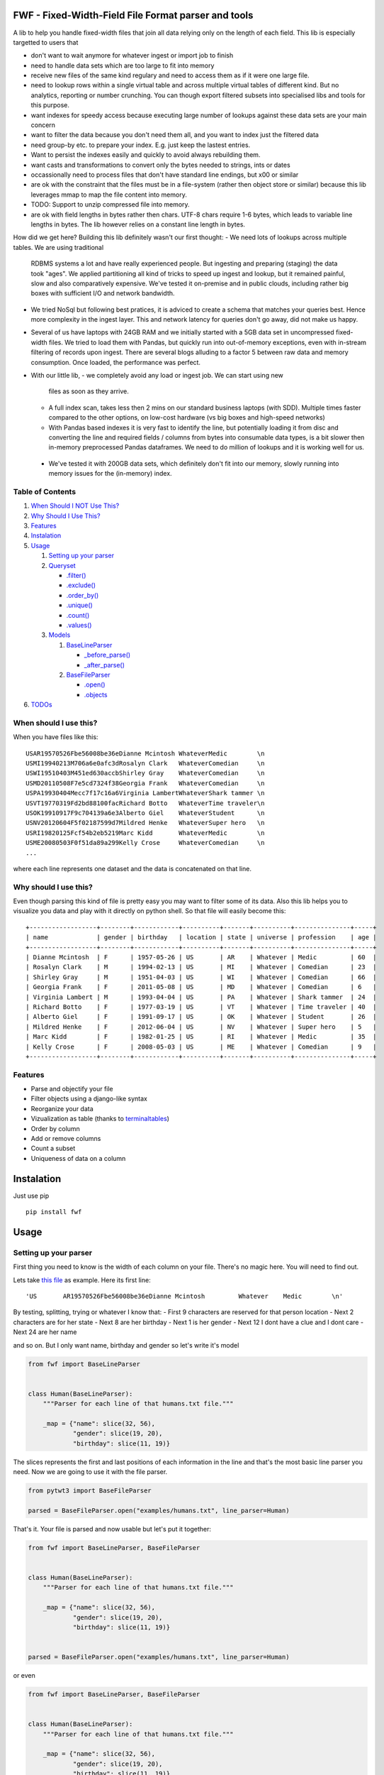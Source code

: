 FWF - Fixed-Width-Field File Format parser and tools
=======================================================

A lib to help you handle fixed-width files that join all data relying only on
the length of each field. This lib is especially targetted to users that 

- don't want to wait anymore for whatever ingest or import job to finish    
- need to handle data sets which are too large to fit into memory
- receive new files of the same kind regulary and need to access them 
  as if it were one large file.
- need to lookup rows within a single virtual table and across multiple 
  virtual tables of different kind. But no analytics, reporting or 
  number crunching. You can though export filtered subsets into specialised 
  libs and tools for this purpose.
- want indexes for speedy access because executing large number of lookups 
  against these data sets are your main concern
- want to filter the data because you don't need them all, and you want 
  to index just the filtered data
- need group-by etc. to prepare your index. E.g. just keep the lastest entries.
- Want to persist the indexes easily and quickly to avoid always rebuilding
  them. 
- want casts and transformations to convert only the bytes needed to 
  strings, ints or dates
- occassionally need to process files that don't have standard line endings, 
  but \x00 or similar
- are ok with the constraint that the files must be in a file-system (rather 
  then object store or similar) because this lib leverages mmap to map 
  the file content into memory. 
- TODO: Support to unzip compressed file into memory. 
- are ok with field lengths in bytes rather then chars. UTF-8 chars require
  1-6 bytes, which leads to variable line lengths in bytes. The lib
  however relies on a constant line length in bytes.

How did we get here? Building this lib definitely wasn't our first thought:
- We need lots of lookups across multiple tables. We are using traditional
  RDBMS systems a lot and have really experienced people. But ingesting and 
  preparing (staging) the data took "ages". We applied partitioning all kind
  of tricks to speed up ingest and lookup, but it remained painful, slow and 
  also comparatively expensive. We've tested it on-premise and in public clouds,
  including rather big boxes with sufficient I/O and network bandwidth.
- We tried NoSql but following best pratices, it is adviced to create a 
  schema that matches your queries best. Hence more complexity in the ingest
  layer. This and network latency for queries don't go away, did not make 
  us happy.
- Several of us have laptops with 24GB RAM and we initially started with
  a 5GB data set in uncompressed fixed-width files. We tried to load them with
  Pandas, but quickly run into out-of-memory exceptions, even with in-stream
  filtering of records upon ingest. There are several blogs alluding to a 
  factor 5 between raw data and memory consumption. Once loaded, the 
  performance was perfect.
- With our little lib, 
  - we completely avoid any load or ingest job. We can start using new 
    files as soon as they arrive. 
  - A full index scan, takes less then 2 mins on our standard business 
    laptops (with SDD). Multiple times faster compared to the other 
    options, on low-cost hardware (vs big boxes and high-speed networks)
  - With Pandas based indexes it is very fast to identify the line, but
    potentially loading it from disc and converting the line and required 
    fields / columns from bytes into consumable data types, is a bit slower
    then in-memory preprocessed Pandas dataframes. We need to do million
    of lookups and it is working well for us. 
 - We've tested it with 200GB data sets, which definitely don't fit into
   our memory, slowly running into memory issues for the (in-memory) index.


Table of Contents
-----------------

1. `When Should I NOT Use This? <#when-should-i-not-use-this>`__
2. `Why Should I Use This? <#why-should-i-use-this?>`__
3. `Features <#features>`__
4. `Instalation <#instalation>`__
5. `Usage <#usage>`__

   1. `Setting up your parser <#setting-up-your-parser>`__
   2. `Queryset <#queryset>`__

      -  `.filter() <#filterkwargs>`__
      -  `.exclude() <#excludekwargs>`__
      -  `.order\_by() <#order_byfield_name-reversefalse>`__
      -  `.unique() <#uniquefield_name>`__
      -  `.count() <#count>`__
      -  `.values() <#valuesfields>`__

   3. `Models <#models>`__

      1. `BaseLineParser <#fwfbaselineparser>`__

         -  `\_before\_parse() <#_before_parse>`__
         -  `\_after\_parse() <#_after_parse>`__

      2. `BaseFileParser <#fwfbasefileparser>`__

         -  `.open() <#openfilename-line_parsernone>`__
         -  `.objects <#objects-attribute>`__

6. `TODOs <#todos>`__

When should I use this?
-----------------------

When you have files like this:

::

    USAR19570526Fbe56008be36eDianne Mcintosh WhateverMedic        \n
    USMI19940213M706a6e0afc3dRosalyn Clark   WhateverComedian     \n
    USWI19510403M451ed630accbShirley Gray    WhateverComedian     \n
    USMD20110508F7e5cd7324f38Georgia Frank   WhateverComedian     \n
    USPA19930404Mecc7f17c16a6Virginia LambertWhateverShark tammer \n
    USVT19770319Fd2bd88100facRichard Botto   WhateverTime traveler\n
    USOK19910917F9c704139a6e3Alberto Giel    WhateverStudent      \n
    USNV20120604F5f02187599d7Mildred Henke   WhateverSuper hero   \n
    USRI19820125Fcf54b2eb5219Marc Kidd       WhateverMedic        \n
    USME20080503F0f51da89a299Kelly Crose     WhateverComedian     \n
    ...

where each line represents one dataset and the data is concatenated on
that line.

Why should I use this?
----------------------

Even though parsing this kind of file is pretty easy you may want to
filter some of its data. Also this lib helps you to visualize you data
and play with it directly on python shell. So that file will easily
become this:

::

    +------------------+--------+------------+----------+-------+----------+---------------+-----+
    | name             | gender | birthday   | location | state | universe | profession    | age |
    +------------------+--------+------------+----------+-------+----------+---------------+-----+
    | Dianne Mcintosh  | F      | 1957-05-26 | US       | AR    | Whatever | Medic         | 60  |
    | Rosalyn Clark    | M      | 1994-02-13 | US       | MI    | Whatever | Comedian      | 23  |
    | Shirley Gray     | M      | 1951-04-03 | US       | WI    | Whatever | Comedian      | 66  |
    | Georgia Frank    | F      | 2011-05-08 | US       | MD    | Whatever | Comedian      | 6   |
    | Virginia Lambert | M      | 1993-04-04 | US       | PA    | Whatever | Shark tammer  | 24  |
    | Richard Botto    | F      | 1977-03-19 | US       | VT    | Whatever | Time traveler | 40  |
    | Alberto Giel     | F      | 1991-09-17 | US       | OK    | Whatever | Student       | 26  |
    | Mildred Henke    | F      | 2012-06-04 | US       | NV    | Whatever | Super hero    | 5   |
    | Marc Kidd        | F      | 1982-01-25 | US       | RI    | Whatever | Medic         | 35  |
    | Kelly Crose      | F      | 2008-05-03 | US       | ME    | Whatever | Comedian      | 9   |
    +------------------+--------+------------+----------+-------+----------+---------------+-----+

Features
--------

-  Parse and objectify your file
-  Filter objects using a django-like syntax
-  Reorganize your data
-  Vizualization as table (thanks to
   `terminaltables <https://robpol86.github.io/terminaltables/>`__)
-  Order by column
-  Add or remove columns
-  Count a subset
-  Uniqueness of data on a column

Instalation
===========

Just use pip

::

    pip install fwf


Usage
=====

Setting up your parser
----------------------

First thing you need to know is the width of each column on your file.
There's no magic here. You will need to find out.

Lets take `this
file <https://raw.githubusercontent.com/nano-labs/pyfwf3/master/examples/humans.txt>`__
as example. Here its first line:

::

    'US       AR19570526Fbe56008be36eDianne Mcintosh         Whatever    Medic        \n'

By testing, splitting, trying or whatever I know that: - First 9
characters are reserved for that person location - Next 2 characters are
for her state - Next 8 are her birthday - Next 1 is her gender - Next 12
I dont have a clue and I dont care - Next 24 are her name

and so on. But I only want name, birthday and gender so let's write it's
model

.. code:: python

    from fwf import BaseLineParser


    class Human(BaseLineParser):
        """Parser for each line of that humans.txt file."""

        _map = {"name": slice(32, 56),
                "gender": slice(19, 20),
                "birthday": slice(11, 19)}

The slices represents the first and last positions of each information
in the line and that's the most basic line parser you need. Now we are
going to use it with the file parser.

.. code:: python

    from pytwt3 import BaseFileParser

    parsed = BaseFileParser.open("examples/humans.txt", line_parser=Human)

That's it. Your file is parsed and now usable but let's put it together:

.. code:: python

    from fwf import BaseLineParser, BaseFileParser


    class Human(BaseLineParser):
        """Parser for each line of that humans.txt file."""

        _map = {"name": slice(32, 56),
                "gender": slice(19, 20),
                "birthday": slice(11, 19)}


    parsed = BaseFileParser.open("examples/humans.txt", line_parser=Human)

or even

.. code:: python

    from fwf import BaseLineParser, BaseFileParser


    class Human(BaseLineParser):
        """Parser for each line of that humans.txt file."""

        _map = {"name": slice(32, 56),
                "gender": slice(19, 20),
                "birthday": slice(11, 19)}


    class HumanFileParser(BaseFileParser):
        """Parser for that humans.txt file."""

        _line_parser = Human

    parsed = HumanFileParser.open("examples/humans.txt")

We will discuss those classes in the `future <#fwfbaselineparser>`__

Queryset
--------

With your parsed file as a BaseFileParser instance you have all objects
stored as a Queryset instance in ".objects" attribute. So:

.. code:: pycon

    >>> parsed = HumanFileParser.open("examples/humans.txt")
    >>> # slices returns a smaller queryset instance
    >>> parsed.objects[0:5]
    +------------------+----------+--------+
    | name             | birthday | gender |
    +------------------+----------+--------+
    | Dianne Mcintosh  | 19570526 | F      |
    | Rosalyn Clark    | 19940213 | M      |
    | Shirley Gray     | 19510403 | M      |
    | Georgia Frank    | 20110508 | F      |
    | Virginia Lambert | 19930404 | M      |
    +------------------+----------+--------+
    >>> # while getting a specific item returns a parsed line instance
    >>> parsed.objects[327]
    +------------+----------+--------+
    | name       | birthday | gender |
    +------------+----------+--------+
    | Jack Brown | 19490106 | M      |
    +------------+----------+--------+
    >>> # Note that the table is only a shell representation of the objects
    >>> parsed.objects[327].name
    'Jack Brown'
    >>> parsed.objects[327].birthday
    '19490106'
    >>> parsed.objects[327].gender
    'M'
    >>> tuple(parsed.objects[327])
    ('M', 'Jack Brown', '19490106')
    >>> list(parsed.objects[327])
    ['M', 'Jack Brown', '19490106']
    >>> # To prevent the fields from changing order use OrderedDict instead of dict on _map. More about that later

.filter(\*\*kwargs)
-------------------

Here is where the magic happens. A filtered queryset will always return
a new queryset that can be filtered too and so and so

.. code:: pycon

    >>> parsed = HumanFileParser.open("examples/humans.txt")
    >>> first5 = parsed.objects[:5]
    >>> # 'first5' is a Queryset instance just as 'parsed.objects' but with only a few objects
    >>> firts5
    +------------------+----------+--------+
    | name             | birthday | gender |
    +------------------+----------+--------+
    | Dianne Mcintosh  | 19570526 | F      |
    | Rosalyn Clark    | 19940213 | M      |
    | Shirley Gray     | 19510403 | M      |
    | Georgia Frank    | 20110508 | F      |
    | Virginia Lambert | 19930404 | M      |
    +------------------+----------+--------+
    >>> # And it still can be filtered
    >>> first5.filter(gender="F")
    +------------------+----------+--------+
    | name             | birthday | gender |
    +------------------+----------+--------+
    | Dianne Mcintosh  | 19570526 | F      |
    | Georgia Frank    | 20110508 | F      |
    +------------------+----------+--------+
    >>> # with multiple keywords arguments
    >>> firts5.filter(gender="M", birthday__gte="19900101")
    +------------------+----------+--------+
    | name             | birthday | gender |
    +------------------+----------+--------+
    | Rosalyn Clark    | 19940213 | M      |
    | Virginia Lambert | 19930404 | M      |
    +------------------+----------+--------+
    >>> # or chained filters
    >>> firts5.filter(name__endswith="k").filter(gender=F)
    +------------------+----------+--------+
    | name             | birthday | gender |
    +------------------+----------+--------+
    | Georgia Frank    | 20110508 | F      |
    +------------------+----------+--------+

Some special filters may be used with \_\_ notation. Here are some but
not limited to:

- \_\_in: value is in a list
- \_\_lt: less than
- \_\_lte: less than or equals
- \_\_gt: greater than
- \_\_gte: greater than or equals
- \_\_ne: not equals
- \_\_len: field lenght (without trailing spaces)
- \_\_startswith: value starts with that string
- \_\_endswith: value ends with that string

It will actually look for any attribute or method of the field object
that matches with **'object.somefilter'** or
**'object.\_\_somefilter\_\_'** and call it or compare with it. So let's
say that you use the `\_after\_parse() <#_after_parse>`__ method to
convert the **'birthday'** field into **datetime.date** instances you
can now filter using, for example, **.filter(birthday\_\_year=1957)**

.exclude(\*\*kwargs)
--------------------

Pretty much the opposite of `.filter() <#filterkwargs>`__

.. code:: pycon

    >>> parsed = HumanFileParser.open("examples/humans.txt")
    >>> first5 = parsed.objects[:5]
    >>> firts5
    +------------------+----------+--------+
    | name             | birthday | gender |
    +------------------+----------+--------+
    | Dianne Mcintosh  | 19570526 | F      |
    | Rosalyn Clark    | 19940213 | M      |
    | Shirley Gray     | 19510403 | M      |
    | Georgia Frank    | 20110508 | F      |
    | Virginia Lambert | 19930404 | M      |
    +------------------+----------+--------+
    >>> first5.exclude(gender="F")
    +------------------+----------+--------+
    | name             | birthday | gender |
    +------------------+----------+--------+
    | Rosalyn Clark    | 19940213 | M      |
    | Shirley Gray     | 19510403 | M      |
    | Virginia Lambert | 19930404 | M      |
    +------------------+----------+--------+

.order\_by(field\_name, reverse=False)
--------------------------------------

Reorder the whole queryset sorting by that given field

.. code:: pycon

    >>> parsed = HumanFileParser.open("examples/humans.txt")
    >>> parsed.objects[:5]
    +------------------+----------+--------+
    | name             | birthday | gender |
    +------------------+----------+--------+
    | Dianne Mcintosh  | 19570526 | F      |
    | Rosalyn Clark    | 19940213 | M      |
    | Shirley Gray     | 19510403 | M      |
    | Georgia Frank    | 20110508 | F      |
    | Virginia Lambert | 19930404 | M      |
    +------------------+----------+--------+
    >>> parsed.objects[:5].order_by("name")
    +------------------+--------+----------+
    | name             | gender | birthday |
    +------------------+--------+----------+
    | Dianne Mcintosh  | F      | 19570526 |
    | Georgia Frank    | F      | 20110508 |
    | Rosalyn Clark    | M      | 19940213 |
    | Shirley Gray     | M      | 19510403 |
    | Virginia Lambert | M      | 19930404 |
    +------------------+--------+----------+
    >>> parsed.objects[:5].order_by("name", reverse=True)
    +------------------+--------+----------+
    | name             | gender | birthday |
    +------------------+--------+----------+
    | Virginia Lambert | M      | 19930404 |
    | Shirley Gray     | M      | 19510403 |
    | Rosalyn Clark    | M      | 19940213 |
    | Georgia Frank    | F      | 20110508 |
    | Dianne Mcintosh  | F      | 19570526 |
    +------------------+--------+----------+

TODO: Order by more than one field and order by special field

.unique(field\_name)
--------------------

Return a list o unique values for that field. For this example I will
use complete line parser for that humans.txt file

.. code:: python

    from collections import OrderedDict
    from fwf import BaseLineParser, BaseFileParser


    class CompleteHuman(BaseLineParser):
        """Complete line parser for humans.txt example file."""

        _map = OrderedDict(
            [
                ("name", slice(32, 56)),
                ("gender", slice(19, 20)),
                ("birthday", slice(11, 19)),
                ("location", slice(0, 9)),
                ("state", slice(9, 11)),
                ("universe", slice(56, 68)),
                ("profession", slice(68, 81)),
            ]
        )


    class CompleteHumanFileParser(BaseFileParser):
        """Complete file parser for humans.txt example file."""

        _line_parser = CompleteHuman

.. code:: pycon

    >>> parsed = CompleteHumanFileParser.open("examples/humans.txt")
    >>> parsed.objects[:5]
    +------------------+--------+----------+----------+-------+----------+--------------+
    | name             | gender | birthday | location | state | universe | profession   |
    +------------------+--------+----------+----------+-------+----------+--------------+
    | Dianne Mcintosh  | F      | 19570526 | US       | AR    | Whatever | Medic        |
    | Rosalyn Clark    | M      | 19940213 | US       | MI    | Whatever | Comedian     |
    | Shirley Gray     | M      | 19510403 | US       | WI    | Whatever | Comedian     |
    | Georgia Frank    | F      | 20110508 | US       | MD    | Whatever | Comedian     |
    | Virginia Lambert | M      | 19930404 | US       | PA    | Whatever | Shark tammer |
    +------------------+--------+----------+----------+-------+----------+--------------+
    >>> # Looking into all objects
    >>> parsed.objects.unique("gender")
    ['F', 'M']
    >>> parsed.objects.unique("profession")
    ['', 'Time traveler', 'Student', 'Berserk', 'Hero', 'Soldier', 'Super hero', 'Shark tammer', 'Artist', 'Hunter', 'Cookie maker', 'Comedian', 'Mecromancer', 'Programmer', 'Medic', 'Siren']
    >>> parsed.objects.unique("state")
    ['', 'MT', 'WA', 'NY', 'AZ', 'MD', 'LA', 'IN', 'IL', 'WY', 'OK', 'NJ', 'VT', 'OH', 'AR', 'FL', 'DE', 'KS', 'NC', 'NM', 'MA', 'NH', 'ME', 'CT', 'MS', 'RI', 'ID', 'HI', 'NE', 'TN', 'AL', 'MN', 'TX', 'WV', 'KY', 'CA', 'NV', 'AK', 'IA', 'PA', 'UT', 'SD', 'CO', 'MI', 'VA', 'GA', 'ND', 'OR', 'SC', 'WI', 'MO']

TODO: Unique by special field

.count()
--------

Return how many objects are there on that queryset

.. code:: pycon

    >>> parsed = CompleteHumanFileParser.open("examples/humans.txt")
    >>> # Total
    >>> parsed.objects.count()
    10012
    >>> # How many are women
    >>> parsed.objects.filter(gender="F").count()
    4979
    >>> # How many womans from New York or California
    >>> parsed.objects.filter(gender="F", state__in=["NY", "CA"]).count()
    197
    >>> # How many mens born on 1960 or later
    >>> parsed.objects.filter(gender="M").exclude(birthday__lt="19600101").count()
    4321

.values(\*fields)
-----------------

This method should be used to actually return data from a queryset. Will
return the specified fields only or all of them if none is specified.

Returns a **ValuesList** instance which is in fact a extended **list**
object with overwriten **\_\_repr\_\_** method just to look like a table
on shell, so on every other aspect it is a list. May be a list o tuples,
if more the one column is returned, or a simple list if only one field
was specified

.. code:: pycon

    >>> parsed = CompleteHumanFileParser.open("examples/humans.txt")
    >>> parsed.objects[:5].values("name")
    +------------------+
    | name             |
    +------------------+
    | Dianne Mcintosh  |
    | Rosalyn Clark    |
    | Shirley Gray     |
    | Georgia Frank    |
    | Virginia Lambert |
    +------------------+
    >>> # even though it looks like a table it is actually a list
    >>> parsed.objects[:5].values("name")[:]
    ['Dianne Mcintosh',
     'Rosalyn Clark',
     'Shirley Gray',
     'Georgia Frank',
     'Virginia Lambert']
    >>> parsed.objects[:5].values("name", "state")
    +------------------+-------+
    | name             | state |
    +------------------+-------+
    | Dianne Mcintosh  | AR    |
    | Rosalyn Clark    | MI    |
    | Shirley Gray     | WI    |
    | Georgia Frank    | MD    |
    | Virginia Lambert | PA    |
    +------------------+-------+
    >>> # or a list o tuples
    >>> parsed.objects[:5].values("name", "state")[:]
    [('Dianne Mcintosh', 'AR'),
     ('Rosalyn Clark', 'MI'),
     ('Shirley Gray', 'WI'),
     ('Georgia Frank', 'MD'),
     ('Virginia Lambert', 'PA')]
    >>> # If no field is specified it will return all
    >>> parsed.objects[:5].values()
    +------------------+--------+----------+----------+-------+----------+--------------+
    | name             | gender | birthday | location | state | universe | profession   |
    +------------------+--------+----------+----------+-------+----------+--------------+
    | Dianne Mcintosh  | F      | 19570526 | US       | AR    | Whatever | Medic        |
    | Rosalyn Clark    | M      | 19940213 | US       | MI    | Whatever | Comedian     |
    | Shirley Gray     | M      | 19510403 | US       | WI    | Whatever | Comedian     |
    | Georgia Frank    | F      | 20110508 | US       | MD    | Whatever | Comedian     |
    | Virginia Lambert | M      | 19930404 | US       | PA    | Whatever | Shark tammer |
    +------------------+--------+----------+----------+-------+----------+--------------+
    >>> parsed.objects[:5].values()[:]
    [('Dianne Mcintosh', 'F', '19570526', 'US', 'AR', 'Whatever', 'Medic'),
     ('Rosalyn Clark', 'M', '19940213', 'US', 'MI', 'Whatever', 'Comedian'),
     ('Shirley Gray', 'M', '19510403', 'US', 'WI', 'Whatever', 'Comedian'),
     ('Georgia Frank', 'F', '20110508', 'US', 'MD', 'Whatever', 'Comedian'),
     ('Virginia Lambert', 'M', '19930404', 'US', 'PA', 'Whatever', 'Shark tammer')]
    >>> # Note that you dont need to slice the result with '[:]'. I am only doing it to show the response structure behind the table representation

There is also 2 hidden fields that may be used, if needed:

- \_line\_number: The line number on the original file, counting even if some line is skipped during parsing
- \_unparsed\_line: The unchanged and unparsed original line, with original line breakers at the end

.. code:: pycon

    >>> parsed = CompleteHumanFileParser.open("examples/humans.txt")
    >>> parsed.objects.order_by("birthday")[:5].values("_line_number", "name")
    +--------------+------------------+
    | _line_number | name             |
    +--------------+------------------+
    | 4328         | John Cleese      |
    | 9282         | Johnny Andres    |
    | 8466         | Oscar Callaghan  |
    | 3446         | Gilbert Garcia   |
    | 6378         | Helen Villarreal |
    +--------------+------------------+
    >>> # or a little hacking to add it
    >>> parsed.objects.order_by("birthday")[:5].values("_line_number", *parsed._line_parser._map.keys())
    +--------------+------------------+--------+----------+----------+-------+--------------+------------+
    | _line_number | name             | gender | birthday | location | state | universe     | profession |
    +--------------+------------------+--------+----------+----------+-------+--------------+------------+
    | 4328         | John Cleese      | M      | 19391027 | UK       |       | Monty Python | Comedian   |
    | 9282         | Johnny Andres    | F      | 19400107 | US       | TX    | Whatever     | Student    |
    | 8466         | Oscar Callaghan  | M      | 19400121 | US       | ID    | Whatever     | Comedian   |
    | 3446         | Gilbert Garcia   | M      | 19400125 | US       | NC    | Whatever     | Student    |
    | 6378         | Helen Villarreal | F      | 19400125 | US       | MD    | Whatever     |            |
    +--------------+------------------+--------+----------+----------+-------+--------------+------------+
    >>> # Note the trailing whitespaces and breakline on _unparsed_line
    >>> parsed.objects[:5].values("_line_number", "_unparsed_line")
    +--------------+-----------------------------------------------------------------------------------+
    | _line_number | _unparsed_line                                                                    |
    +--------------+-----------------------------------------------------------------------------------+
    | 1            | US       AR19570526Fbe56008be36eDianne Mcintosh         Whatever    Medic         |
    |              |                                                                                   |
    | 2            | US       MI19940213M706a6e0afc3dRosalyn Clark           Whatever    Comedian      |
    |              |                                                                                   |
    | 3            | US       WI19510403M451ed630accbShirley Gray            Whatever    Comedian      |
    |              |                                                                                   |
    | 4            | US       MD20110508F7e5cd7324f38Georgia Frank           Whatever    Comedian      |
    |              |                                                                                   |
    | 5            | US       PA19930404Mecc7f17c16a6Virginia Lambert        Whatever    Shark tammer  |
    |              |                                                                                   |
    +--------------+-----------------------------------------------------------------------------------+
    >>> parsed.objects[:5].values("_line_number", "_unparsed_line")[:]
    [(1, 'US       AR19570526Fbe56008be36eDianne Mcintosh         Whatever    Medic        \n'),
     (2, 'US       MI19940213M706a6e0afc3dRosalyn Clark           Whatever    Comedian     \n'),
     (3, 'US       WI19510403M451ed630accbShirley Gray            Whatever    Comedian     \n'),
     (4, 'US       MD20110508F7e5cd7324f38Georgia Frank           Whatever    Comedian     \n'),
     (5, 'US       PA19930404Mecc7f17c16a6Virginia Lambert        Whatever    Shark tammer \n')]

TODO: Allow special fields to be used

Models
======

fwf.BaseLineParser
---------------------

This is the class responsible for the actual parsing and have to be
extended to set its parsing map, as explained on `Setting up your
parser <#setting-up-your-parser>`__. It also responsible for all the
magic before and after parsing by the use of
`\_before\_parse() <#_before_parse>`__ and
`\_after\_parse() <#_after_parse>`__ methods

\_before\_parse()
-----------------

This method is called before the line is parsed. At this point **self** have:

- self.\_unparsed\_line: Original unchanged line
- self.\_parsable\_line: Line to be parsed. If None given self.\_unparsed\_line wil be used
- self.\_line\_number: File line number
- self.\_headers: Name of all soon-to-be-available fields
- self.\_map: The field mapping for the parsing

Use it to pre-filter, pre-validade or process the line before parsing.

Ex:

.. code:: python

    from collections import OrderedDict
    from fwf import BaseLineParser, InvalidLineError


    class CustomLineParser(BaseLineParser):
        """Validated, uppercased U.S.A-only humans."""

        _map = OrderedDict(
            [
                ("name", slice(32, 56)),
                ("gender", slice(19, 20)),
                ("birthday", slice(11, 19)),
                ("location", slice(0, 9)),
                ("state", slice(9, 11)),
                ("universe", slice(56, 68)),
                ("profession", slice(68, 81)),
            ]
        )

        def _before_parse(self):
            """Do some pre-process before the parsing."""
            # Validate line size to avoid malformed lines
            # an InvalidLineError will make this line to be skipped
            # any other error will break the parsing
            if not len(self._unparsed_line) == 82:
                raise InvalidLineError()

            # As I know that the first characters are reserved for location I will
            # pre-filter any person that are not from U.S.A (Trumping) even before
            # parsing it
            if not self._unparsed_line.startswith("US"):
                raise InvalidLineError()

            # Then put everything uppercased
            self._parsable_line = self._unparsed_line.upper()
            # Note that instead of changing self._unparsed_line I've set the new
            # string to self._parsable_line. I don't want to loose the unparsed
            # value because it is useful for further debug

Then use it as you like

.. code:: pycon

    >>> parsed = BaseFileParser.open("examples/humans.txt", CustomLineParser)
    >>> parsed.objects[:5]
    +------------------+--------+----------+----------+-------+----------+--------------+
    | name             | gender | birthday | location | state | universe | profession   |
    +------------------+--------+----------+----------+-------+----------+--------------+
    | DIANNE MCINTOSH  | F      | 19570526 | US       | AR    | WHATEVER | MEDIC        |
    | ROSALYN CLARK    | M      | 19940213 | US       | MI    | WHATEVER | COMEDIAN     |
    | SHIRLEY GRAY     | M      | 19510403 | US       | WI    | WHATEVER | COMEDIAN     |
    | GEORGIA FRANK    | F      | 20110508 | US       | MD    | WHATEVER | COMEDIAN     |
    | VIRGINIA LAMBERT | M      | 19930404 | US       | PA    | WHATEVER | SHARK TAMMER |
    +------------------+--------+----------+----------+-------+----------+--------------+
    >>> # Note that everything is uppercased
    >>> # And there is nobody who is not from US
    >>> parsed.objects.exclude(location="US").count()
    0
    >>> parsed.objects.unique("location")
    ['US']

\_after\_parse()
----------------

This method is called after the line is parsed. At this point you have a already parsed line and now you may create new fields, alter some existing or combine those. You still may filter some objects.

Ex:

.. code:: python

    from datetime import datetime
    from collections import OrderedDict
    from fwf import BaseLineParser, InvalidLineError


    class CustomLineParser(BaseLineParser):
        """Age-available, address-set employed human."""

        _map = OrderedDict(
            [
                ("name", slice(32, 56)),
                ("gender", slice(19, 20)),
                ("birthday", slice(11, 19)),
                ("location", slice(0, 9)),
                ("state", slice(9, 11)),
                ("universe", slice(56, 68)),
                ("profession", slice(68, 81)),
            ]
        )

        def _after_parse(self):
            """Customization on parsed line object."""
            try:
                # Parse birthday as datetime.date object
                self.birthday = datetime.strptime(self.birthday, "%Y%m%d").date()
            except ValueError:
                # There is some "unknown" values on my example file so I decided to
                # set birthday as 1900-01-01 as failover. I also could just skip
                # those lines by raising InvalidLineError
                self.birthday = datetime(1900, 1, 1).date()

            # Set a new attribute 'age'
            # Yeah, I know, it's not the proper way to calc someone's age but stil...
            self.age = datetime.today().year - self.birthday.year

            # Combine 'location' and 'state' to create 'address' field
            self.address = "{}, {}".format(self.location, self.state)
            # and remove location and state
            del self.location
            del self.state

            # then update table headers so 'age' and 'address' become available and
            # remove 'location' and 'state'
            self._update_headers()
            # You will note that the new columns will be added at the end of the
            # table. If you want some specific column order just set self._headers
            # manually

            # And also skip those who does not have a profession
            if not self.profession:
                raise InvalidLineError()

Then just use as you like

.. code:: pycon

    >>> parsed = BaseFileParser.open("examples/humans.txt", CustomLineParser)
    >>> parsed.objects[:5]
    +------------------+--------+------------+----------+--------------+---------+-----+
    | name             | gender | birthday   | universe | profession   | address | age |
    +------------------+--------+------------+----------+--------------+---------+-----+
    | Dianne Mcintosh  | F      | 1957-05-26 | Whatever | Medic        | US, AR  | 60  |
    | Rosalyn Clark    | M      | 1994-02-13 | Whatever | Comedian     | US, MI  | 23  |
    | Shirley Gray     | M      | 1951-04-03 | Whatever | Comedian     | US, WI  | 66  |
    | Georgia Frank    | F      | 2011-05-08 | Whatever | Comedian     | US, MD  | 6   |
    | Virginia Lambert | M      | 1993-04-04 | Whatever | Shark tammer | US, PA  | 24  |
    +------------------+--------+------------+----------+--------------+---------+-----+
    >>> # Note that birthday is now a datetime.date instance
    >>> parsed.objects[0].birthday
    datetime.date(1957, 5, 26)
    >>> # and you can use datetime attributes as special filters
    >>> parsed.objects.filter(birthday__day=4, birthday__month=7)[:5]
    +--------------------+--------+------------+----------+------------+---------+-----+
    | name               | gender | birthday   | universe | profession | address | age |
    +--------------------+--------+------------+----------+------------+---------+-----+
    | Christopher Symons | M      | 2006-07-04 | Whatever | Comedian   | US, LA  | 11  |
    | Thomas Hughes      | F      | 2012-07-04 | Whatever | Medic      | US, PA  | 5   |
    | Anthony French     | F      | 2012-07-04 | Whatever | Student    | US, ND  | 5   |
    | Harry Carson       | M      | 1989-07-04 | Whatever | Student    | US, AK  | 28  |
    | Margaret Walks     | M      | 2012-07-04 | Whatever | Comedian   | US, AZ  | 5   |
    +--------------------+--------+------------+----------+------------+---------+-----+
    >>> parsed.objects.filter(birthday__gte=datetime(2000, 1, 1).date()).order_by("birthday")[:5]
    +---------------+--------+------------+----------+--------------+---------+-----+
    | name          | gender | birthday   | universe | profession   | address | age |
    +---------------+--------+------------+----------+--------------+---------+-----+
    | Peggy Brinlee | M      | 2000-01-01 | Whatever | Programmer   | US, CO  | 17  |
    | Tamara Kidd   | M      | 2000-01-03 | Whatever | Artist       | US, MN  | 17  |
    | Victor Fraley | M      | 2000-01-04 | Whatever | Shark tammer | US, IL  | 17  |
    | Joyce Lee     | F      | 2000-01-05 | Whatever | Programmer   | US, KY  | 17  |
    | Leigh Harley  | M      | 2000-01-06 | Whatever | Programmer   | US, NM  | 17  |
    +---------------+--------+------------+----------+--------------+---------+-----+
    >>> # And age is also usable
    >>> parsed.objects.filter(age=18)[:5]
    +------------------+--------+------------+----------+--------------+---------+-----+
    | name             | gender | birthday   | universe | profession   | address | age |
    +------------------+--------+------------+----------+--------------+---------+-----+
    | Gladys Martin    | F      | 1999-01-23 | Whatever | Medic        | US, WY  | 18  |
    | Justin Salinas   | M      | 1999-07-03 | Whatever | Shark tammer | US, ND  | 18  |
    | Sandra Carrousal | F      | 1999-10-09 | Whatever | Super hero   | US, NH  | 18  |
    | Edith Briggs     | F      | 1999-04-05 | Whatever | Medic        | US, AL  | 18  |
    | Patrick Mckinley | F      | 1999-03-18 | Whatever | Comedian     | US, ME  | 18  |
    +------------------+--------+------------+----------+--------------+---------+-----+
    >>> parsed.objects.filter(age__lt=18).order_by("age", reverse=True)[:5]
    +--------------------+--------+------------+----------+--------------+---------+-----+
    | name               | gender | birthday   | universe | profession   | address | age |
    +--------------------+--------+------------+----------+--------------+---------+-----+
    | Angela Armentrout  | F      | 2000-12-21 | Whatever | Artist       | US, MO  | 17  |
    | Christine Strassel | F      | 2000-10-22 | Whatever | Medic        | US, NE  | 17  |
    | Christopher Pack   | M      | 2000-03-22 | Whatever | Student      | US, IN  | 17  |
    | Manuela Lytle      | M      | 2000-12-18 | Whatever | Shark tammer | US, NV  | 17  |
    | Tamara Kidd        | M      | 2000-01-03 | Whatever | Artist       | US, MN  | 17  |
    +--------------------+--------+------------+----------+--------------+---------+-----+

fwf.BaseFileParser
---------------------

This class will center all file data and needs a line parser to do the
actual parsing. So you will need a class extended from
`BaseLineParser <#fwfbaselineparser>`__. I'll consider that you
already have your CustomLineParser class so:

.. code:: pycon

    >>> from fwf import BaseFileParser
    >>> # Let's say that you already created your CustomLineParser class
    >>> parsed = BaseFileParser.open("examples/humans.txt", CustomLineParser)
    >>> parsed.objects[:5]
    +------------------+--------+----------+----------+-------+----------+--------------+
    | name             | gender | birthday | location | state | universe | profession   |
    +------------------+--------+----------+----------+-------+----------+--------------+
    | Dianne Mcintosh  | F      | 19570526 | US       | AR    | Whatever | Medic        |
    | Rosalyn Clark    | M      | 19940213 | US       | MI    | Whatever | Comedian     |
    | Shirley Gray     | M      | 19510403 | US       | WI    | Whatever | Comedian     |
    | Georgia Frank    | F      | 20110508 | US       | MD    | Whatever | Comedian     |
    | Virginia Lambert | M      | 19930404 | US       | PA    | Whatever | Shark tammer |
    +------------------+--------+----------+----------+-------+----------+--------------+

Or you may extend BaseFileParser for semantics sake

.. code:: python

    from fwf import BaseFileParser


    class HumanParser(BaseFileParser):
        """File parser for humans.txt example file."""

        # Let's say that you already created your CustomLineParser class
        _line_parser = CustomLineParser

Now you just

.. code:: pycon

    >>> parsed = HumanParser.open("examples/humans.txt")
    >>> parsed.objects[:5]
    +------------------+--------+----------+----------+-------+----------+--------------+
    | name             | gender | birthday | location | state | universe | profession   |
    +------------------+--------+----------+----------+-------+----------+--------------+
    | Dianne Mcintosh  | F      | 19570526 | US       | AR    | Whatever | Medic        |
    | Rosalyn Clark    | M      | 19940213 | US       | MI    | Whatever | Comedian     |
    | Shirley Gray     | M      | 19510403 | US       | WI    | Whatever | Comedian     |
    | Georgia Frank    | F      | 20110508 | US       | MD    | Whatever | Comedian     |
    | Virginia Lambert | M      | 19930404 | US       | PA    | Whatever | Shark tammer |
    +------------------+--------+----------+----------+-------+----------+--------------+

.open(filename, line\_parser=None)
----------------------------------

This class method actually open the given file, parse it, close it and
return a parsed file instance. Pretty much every example here is using
**.open()**

You may define your line parser class here, if you what, but for
semantics sake I recommend that you extend BaseFileParser to set you
line parser there.

Parse an already opened file
^^^^^^^^^^^^^^^^^^^^^^^^^^^^

You also may parse a already opened file, StringIO, downloaded file or
any IO instance that you have. For that just create an instance directly

.. code:: pycon

    >>> from fwf import BaseFileParser
    >>> # Let's say that you already created your CustomLineParser class
    >>> f = open("examples/humans.txt", "r")
    >>> parsed = BaseFileParser(f, CustomLineParser)
    >>> # Always remember to close your files or use "with" statement to do so
    >>> f.close()
    >>> parsed.objects[:5]
    +------------------+--------+----------+----------+-------+----------+--------------+
    | name             | gender | birthday | location | state | universe | profession   |
    +------------------+--------+----------+----------+-------+----------+--------------+
    | Dianne Mcintosh  | F      | 19570526 | US       | AR    | Whatever | Medic        |
    | Rosalyn Clark    | M      | 19940213 | US       | MI    | Whatever | Comedian     |
    | Shirley Gray     | M      | 19510403 | US       | WI    | Whatever | Comedian     |
    | Georgia Frank    | F      | 20110508 | US       | MD    | Whatever | Comedian     |
    | Virginia Lambert | M      | 19930404 | US       | PA    | Whatever | Shark tammer |
    +------------------+--------+----------+----------+-------+----------+--------------+

**.objects** attribute
----------------------

Your parsed file have a **.objects** attribute. Thats your complete parsed
`queryset <#queryset>`__

TODOs:
------

-  Handle files with no break lines
-  Recursive special filters like: birthday\_\_year\_\_lt
-  Filter with same line like: .filter(start\_day=L("end\_day"))
-  Multi-column order like: .order\_by("-age", "name")
-  Values using special fields like: .values("name\_\_len")
-  Order using special fields like: .order\_by("birthday\_\_year")
-  Export methods like: .sqlite file or .sql file
-  Write a fixed-width field file (?)(why would someone write those
   files?)





   
This little module is suitable for the following use cases:
    - The fixed width file is too large to be loaded into memory (e.g. Pandas
      requires about 5 x the raw data size). 
    - Filters and lookups are your common use cases
    - The file is locally available and can be mapped into memory

Examples:

    # 'reader' is a class defining the fixed width file characterstics
    fwf = FWFTable(reader)

    # Open the file and skip any leading comment lines, which can be 
    # of arbitrary length.
    with fwf.open(file):

        # Iterate over all rows in the file
        for rec in fwf:
            pass

        # Create a view onto the data with only the first row
        rec = fwf[0]

        # Create a view onto the data with containing line 0..4
        rec = fwf[0:5]

        # Create a view just containing the rows and cols requested 
        rec = fwf[0, "TRANCODE"]
        rec = fwf[0, ["TRANCODE", "BUSINESS_DATE"]]
        rec = fwf[0:5, ["TRANCODE", "BUSINESS_DATE"]]

        # Iterate over all rows inthe view
        for rec in fwf[0].iter():
            # Trying to avoid unncessary copies, we're leveraging memoryview.
            # For the same reason, we convert as late as possible, and thus
            # hopefully only when really needed.
            rec = [x.tobytes() for x in rec]

        # Iterate over the first 5 rows
        for rec in fwf[0:5].iter():
            pass

        # Iterate over the first row
        for rec in fwf[0]:
            pass

        # Iterate over the first 2 rows
        for rec in fwf[0:2]:
            pass

        # Iterate over the last 5 rows
        for rec in fwf[-5:]:
            pass

        # Iterate over the last 5 rows just containing the fields provided
        for rec in fwf[0:5, ["TRANCODE", "BUSINESS_DATE"]]:
            pass

        # Iterate over every line in the view and filter specific rows.
        # Note: The line is the originally data from the file, and thus 
        # contains all fields. Hence filters can be on any fields, always.
        # This example shows that a single memoryview "byte" is in fact 
        # an int, and not a byte or string. 
        rtn = fwf[0:5, ["TRANCODE", "BUSINESS_DATE"]].filter_by_line(lambda l: l[0] == ord('M'))
        for rec in rtn:
            pass

        # Same example but now comparing multiple chars. In which case 
        # memoryview returns a byte array.
        rtn = fwf[0:5, ["TRANCODE", "BUSINESS_DATE"]].filter_by_line(lambda l: l[0:5] == b'M072Z')
        for rec in rtn:
            pass

        # A little helper to simplify filtering on a specific column. The 
        # column must be in the view.
        rtn = fwf[0:5, ["TRANCODE", "BUSINESS_DATE"]].filter_by_field("TRANCODE", lambda x: x == b'M')
        for rec in rtn:
            pass

        # Tests for equality can be expressed even simpler, without any lambda.
        rtn = fwf[0:5, ["TRANCODE", "BUSINESS_DATE"]].filter_by_field("TRANCODE", b'M')
        for rec in rtn:
            pass

        # Filters create list of rows that match the condition. That list can
        # potentially be large. Create more "complex" filters that reduce the 
        # number of rows down to a smaller amount.
        slice_TRANCODE = fwf.columns["TRANCODE"]
        slice_BUSINESS_DATE = fwf.columns["BUSINESS_DATE"]
        def my_complex_test(line):
            a = line[slice_TRANCODE] == ord(b'M')
            b = line[slice_BUSINESS_DATE].tobytes().startswith(b'M072Z')
            return a and b

        rtn = fwf[0:5, ["TRANCODE", "BUSINESS_DATE"]].filter_by_line(my_complex_test)
        for rec in rtn:
            pass

        # It is possibly to determine all distinct values of a column 
        # It's also possible to modify the value before comparing it.
        rtn = fwf[0:5].unique("CONTROLLER_ID", lambda x: x.tobytes().decode().lower())

        # It is possible to create an index (in memory). The index value 
        # is the line number.
        rtn = fwf[0:5].index("CONTROLLER_ID")

        # Functions are also supported when creating the index
        rtn = fwf[0:5].index("CONTROLLER_ID", lambda x: x.tobytes().decode())

        # You can export the data to Pandas for more speed.
        rtn = fwf[0:5].to_pandas()
